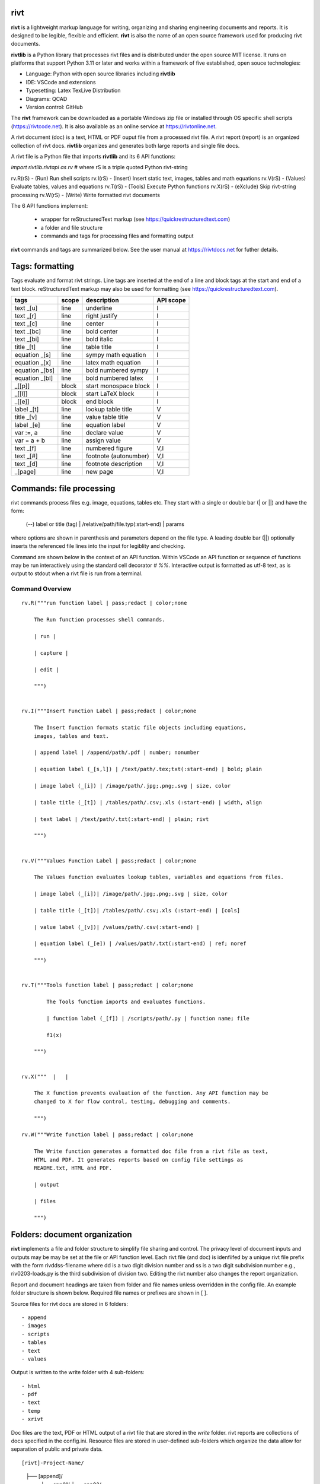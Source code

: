 rivt
----

**rivt** is a lightweight markup language for writing, organizing and
sharing engineering documents and reports. It is designed to be legible,
flexible and efficient. **rivt** is also the name of an open source framework
used for producing rivt documents.

**rivtlib** is a Python library that processes rivt files and is distributed
under the open source MIT license. It runs on platforms that support Python
3.11 or later and works within a framework of five established, open souce
technologies:

- Language: Python with open source libraries including **rivtlib**
- IDE: VSCode and extensions
- Typesetting: Latex TexLive Distribution
- Diagrams: QCAD
- Version control: GitHub

The **rivt** framework can be downloaded as a portable Windows zip file or
installed through OS specific shell scripts (https://rivtcode.net). It is also
available as an online service at https://rivtonline.net.

A rivt document (doc) is a text, HTML or PDF ouput file from a processed rivt
file. A rivt report (report) is an organized collection of rivt docs.
**rivtlib** organizes and generates both large reports and single file docs.

A rivt file is a Python file that imports **rivtlib** and its 6 API
functions:

*import rivtlib.rivtapi as rv* 
# where rS is a triple quoted Python rivt-string

rv.R(rS) - (Run) Run shell scripts 
rv.I(rS) - (Insert) Insert static text, images, tables and math equations 
rv.V(rS) - (Values) Evaluate tables, values and equations 
rv.T(rS) - (Tools) Execute Python functions
rv.X(rS) - (eXclude) Skip rivt-string processing 
rv.W(rS) - (Write) Write formatted rivt documents 


The 6 API functions implement:

    - wrapper for reStructuredText markup (see https://quickrestructuredtext.com)

    - a folder and file structure

    - commands and tags for processing files and formatting output
    
**rivt** commands and tags are summarized below. See the user manual at
https://rivtdocs.net for futher details.


Tags: formatting
-----------------

Tags evaluate and format rivt strings. Line tags are inserted at the end
of a line and block tags at the start and end of a text block.
reStructuredText markup may also be used for formatting (see
https://quickrestructuredtext.com).

===================== ========= ========================== ==================
 tags                   scope       description               API scope  
===================== ========= ========================== ==================
text _[u]               line        underline                   I                             
text _[r]               line        right justify               I                        
text _[c]               line        center                      I                 
text _[bc]              line        bold center                 I     
text _[bi]              line        bold italic                 I
title _[t]              line        table title                 I
equation _[s]           line        sympy math equation         I
equation _[x]           line        latex math equation         I                           
equation _[bs]          line        bold numbered sympy         I     
equation _[bl]          line        bold numbered latex         I    
_[[p]]                  block       start monospace block       I 
_[[l]]                  block       start LaTeX block           I
_[[e]]                  block       end block                   I
label _[t]              line        lookup table title          V             
title _[v]              line        value table title           V                                
label _[e]              line        equation label              V                                
var :=, a               line        declare value               V
var = a + b             line        assign value                V
text _[f]               line        numbered figure             V,I
text _[#]               line        footnote (autonumber)       V,I
text _[d]               line        footnote description        V,I   
_[page]                 line        new page                    V,I
===================== ========= ========================== ==================


Commands: file processing
--------------------------

rivt commands process files e.g. image, equations, tables etc. They start with
a single or double bar (| or ||) and have the form:

    | (--) label or title (tag) | /relative/path/file.typ(:start-end) | params

where options are shown in parenthesis and parameters depend on the file type.
A leading double bar (||) optionally inserts the referenced file lines into the
input for legiblity and checking.

Command are shown below in the context of an API function. Within VSCode an API
function or sequence of functions may be run interactively using the standard
cell decorator *# %%*. Interactive output is formatted as utf-8 text, as is
output to stdout when a rivt file is run from a terminal.

================================================================================
                        Command Overview
================================================================================

::

    rv.R("""run function label | pass;redact | color;none
    
        The Run function processes shell commands.
        
        | run |
        
        | capture | 
        
        | edit |
        
        """)
    
    
    rv.I("""Insert Function Label | pass;redact | color;none
                            
        The Insert function formats static file objects including equations,
        images, tables and text.
                
        | append label | /append/path/.pdf | number; nonumber       
    
        | equation label (_[s,l]) | /text/path/.tex;txt(:start-end) | bold; plain
        
        | image label (_[i]) | /image/path/.jpg;.png;.svg | size, color
    
        | table title (_[t]) | /tables/path/.csv;.xls (:start-end) | width, align
    
        | text label | /text/path/.txt(:start-end) | plain; rivt
    
        """)
    
    
    rv.V("""Values Function Label | pass;redact | color;none
                
        The Values function evaluates lookup tables, variables and equations from files.
    
        | image label (_[i])| /image/path/.jpg;.png;.svg | size, color
    
        | table title (_[t])| /tables/path/.csv;.xls (:start-end) | [cols]
    
        | value label (_[v])| /values/path/.csv(:start-end) | 
    
        | equation label (_[e]) | /values/path/.txt(:start-end) | ref; noref
    
        """)
      
    
    rv.T("""Tools function label | pass;redact | color;none
    
            The Tools function imports and evaluates functions.
                    
            | function label (_[f]) | /scripts/path/.py | function name; file
            
            f1(x)
    
        """)
    
    
    rv.X("""  |   |
    
        The X function prevents evaluation of the function. Any API function may be
        changed to X for flow control, testing, debugging and comments.
    
        """)
    
    rv.W("""Write function label | pass;redact | color;none
    
        The Write function generates a formatted doc file from a rivt file as text,
        HTML and PDF. It generates reports based on config file settings as
        README.txt, HTML and PDF.
    
        | output
        
        | files
    
        """)


Folders: document organization 
------------------------------

**rivt** implements a file and folder structure to simplify file sharing and
control. The privacy level of document inputs and outputs may be may be set at
the file or API function level. Each rivt file (and doc) is idenfiifed by a
unique rivt file prefix with the form rivddss-filename where dd is a two digit
division number and ss is a two digit subdivision number e.g., riv0203-loads.py
is the third subdivision of division two. Editing the rivt number also changes
the report organization.

Report and document headings are taken from folder and file names unless
overridden in the config file. An example folder structure is shown below.
Required file names or prefixes are shown in [ ].

Source files for rivt docs are stored in 6 folders::

    - append
    - images
    - scripts
    - tables
    - text
    - values

Output is written to the write folder with 4 sub-folders::

    - html
    - pdf
    - text
    - temp
    - xrivt

Doc files are the text, PDF or HTML output of a rivt file that are stored in
the *write* folder. rivt reports are collections of docs specified in the
config.ini. Resource files are stored in user-defined sub-folders which
organize the data allow for separation of public and private data.

::

[rivt]-Project-Name/               
    ├── [append]/            
        ├── app01/  
        └── app02/  
            ├── attach3.pdf                   
            └── attach4.pdf
    ├── [images]/            
        ├── img01/  
        └── img02/  
            ├── image3.jpg                   
            └── image4.jpg
    ├── [scripts]/
        ├── py01/                 
        └── py02/  
            ├── function3.py
            └── function4.py               
        ├── run01/  
        └── run02/  
            ├── script3.bat
            └── script4.sh  
    ├── [tables]/            
        ├── tbl01/  
        └── tbl02/  
            ├── table3.csv                   
            └── table4.csv
    ├── [text]/            
        ├── tex01/  
        ├── tex02/  
            ├── latex3.tex
            └── latex4.tex
        ├── txt01/  
        └── txt02/  
            ├── text3.txt                   
            └── text4.txt
    ├── [values]/                 
        ├── dat01/  
        ├── dat02/  
            ├── table3.csv                   
            └── table4.csv
        ├── equ01/                      
        ├── equ02/                    
            ├── equation1.txt      
            └── equation2.txt       
        ├── val01/                    
        └── val02/                    
            ├── values3.csv      
            └── values4.csv       
    ├── [write]/                        (output files)    
        ├── [html]/                     
            └── riv0101-codes.html      (html files)
                riv0202-frames.html
                Project-Name.html       (html report) 
        ├── [pdf]/                      
            └── riv0101-codes.pdf       (pdf files)        
                riv0202-frames.pdf
                Project-Name.pdf        (pdf report)        
        ├── [temp]/                     (temp files)     
            └── temp-files.tex
        └── [text]/                     
            └── riv0101-codes.txt       (text output)
                riv0201-frames.txt
        └── [xrivt-redacted]/            
            └── README.txt              (redacted report)
                xriv0101-codes.py       (redacted files)
                xriv0102-loads.py
                xriv0201-walls.py       
    └── config.ini                      (rivt config file)
        README.txt                      (searchable report in public repo)
        riv0000-report.py               (rivt input files)
        riv0101-codes.py
        riv0102-loads.py
        riv0201-walls.py
        riv0202-frames.py



Example rivt file
-----------------------------------------------------------------------------
API functions start in column 1. rivt-strings are indented 4 spaces (for
legibility and code folding).A rivt doc is assembled by each function in order
of the input order. Each function also, optionally, defines a doc section.

import rivtlib.rivtapi as rv

rv.R("""Run function | pass; redact | nocolor; color code

    The Run function processes shell commands.

    Each API function defines a new document section. The first line is a
    heading line which includes the section heading, a parameter for redacting
    sections in a mirror file intended for public sharing, and a parameter for
    the background color for the section. If the section heading is preceded by
    two dashes (--) the section is continued from the prior section without
    introducting a new number.
    
    File formatting follows pep8 and ruff. API functions start in column one.
    All other lines are indented 4 spaces to facilitate section folding,
    bookmarks and legibility.

    """)

rv.I("""Insert function | pass; redact | nocolor 

    The Insert function formats static objects including images, tables,
    equations and text.

    ||text | data01/describe.txt | rivt     

    The table command inserts and formats tabular data from csv or xls files.
    The _[t] tag formats and autonumbers table titles.

    A table title  _[t]
    || table | data/file.csv | 60,r

    The image command inserts and formats image data from png or jpg files. The
    _[f] tag formats and autonumbers figures.
        
    A figure caption _[f]
    || image | data/f1.png | 50

    Two images may be placed side by side as follows:

    The first figure caption  _[f]
    The second figure caption  _[f]
    || image | private/image/f2.png, private/image/f3.png | 45,35
    
    The tags _[x] and _[s] format LaTeX and sympy equations:

    \gamma = \frac{5}{x+y} + 3  _[x] 

    x = 32 + (y/2)  _[s]

    """)

rv.V("""Values function |  pass; redact | nocolor 

    The Values fucntion evaluates variables and equations. 
    
    The equal tag declares a value. A sequence of declared values terminated
    with a blank line is formatted as a table.
    
    Example of assignment list _[t]
    f1 = 10.1 * LBF |LBF, N| a force value
    d1 = 12.1 * IN  |IN, CM| a length value

    An equation tag provides an equation description and number. A colon-equal
    tag assigns a value and specifies the result units and the output decimal
    places printed in the result and equation.

    Example equation - Area of circle  _[e]
    a1 := 3.14(d1/2)^2 | IN^2, CM^2 | 1,2

    || declare | data01/values02.csv
    
    The declare command imports values from the csv file written by rivt when
    processing values in other documents. 

    """)

rv.T("""Tools function | pass; redact | nocolor

    The Tools function processes Python code.
        
    """)


rv.X("""Any text 

    Changing a function to X skips evaluation of that function. Its purposes
    include review commenting and debugging.

    """) 

rv.W("""Write function | pass; redact | nocolor

    The Write function generates docs and reports.

    | docs |
 
    | report |

    """)


VSCode rivt profile
-------------------

============== ==============================================================
Snippets/Keys            description
============== ==============================================================

run             API Run function
ins             API Insert function   
val             API Values function
too             API Tools function
wri             API Write function


alt+q                rewrap paragraph with hard line feeds (80 default)
alt+p                open file under cursor
alt+.                select correct spelling under cursor
alt+8                insert date
alt+9                insert time

ctl+1                focus on first editor
ctl+2                focus on next editor
ctl+3                focus on previous editor
ctl+8                focus on explorer pane
ctl+9                focus on github pane    

ctl+alt+x            reload window
ctl+alt+[            reload window
ctl+alt+]            unfold all code
ctl+alt+u            unfold all code
ctl+alt+f            fold code level 2 (rivt sections visible)
ctl+alt+a            fold code - all levels
ctl+alt+t            toggle local fold
ctl+alt+e            toggle explorer sort order
ctl+alt+s            toggle spell check
ctl+alt+g            next editor group

ctl+shift+u          open URL under cursor in browser
ctl+shift+s          open GitHub README search for rivt
ctl+shift+a          commit all 
ctl+shift+z          commit the current editor
ctl+shift+x          post to remote   
============== ==============================================================


============================================== ===============================
Extensions                                       description
============================================== ===============================

BUTTONS
tombonnike.vscode-status-bar-format-toggle          format button
gsppvo.vscode-commandbar                            command buttons
AdamAnand.adamstool                                 command buttons
nanlei.save-all                                     save all button
Ho-Wan.setting-toggle                               toggle settings
yasukotelin.toggle-panel                            toggle panel
fabiospampinato.vscode-commands                     user command buttons
jerrygoyal.shortcut-menu-bar                        menu bar

EDITING 
henryclayton.context-menu-toggle-comments           toggle comments
TroelsDamgaard.reflow-paragraph                     wrap paragraph
streetsidesoftware.code-spell-checker               spell check
jmviz.quote-list                                    quote elements in a list
njpwerner.autodocstring                             insert doc string
oijaz.unicode-latex                                 unicode symbols from latex
jsynowiec.vscode-insertdatestring                   insert date string
janisdd.vscode-edit-csv                             csv editor

VIEWS
GrapeCity.gc-excelviewer                            excel viewer
SimonSiefke.svg-preview                             svg viewer
tomoki1207.pdf                                      pdf viewer
RandomFractalsInc.vscode-data-preview               data viewing tools
Fr43nk.seito-openfile                               open file from path
vikyd.vscode-fold-level                             line folding tool
file-icons.file-icons                               icon library
tintinweb.vscode-inline-bookmarks                   inline bookmarks

MANAGEMENT
alefragnani.project-manager                         folder, project management
Anjali.clipboard-history                            clipboard history
dionmunk.vscode-notes                               notepad
hbenl.vscode-test-explorer                          test explorer
mightycoco.fsdeploy                                 save file to second location
lyzerk.linecounter                                  count lines in files
sandcastle.vscode-open                              open files in default app
zjffun.snippetsmanager                              snippet manager
spmeesseman.vscode-taskexplorer                     task explorer

GITHUB
GitHub.codespaces                                   run files in codespaces
GitHub.remotehub                                    run remote files
ettoreciprian.vscode-websearch                      search github within VSCode
donjayamanne.githistory                             git history
MichaelCurrin.auto-commit-msg                       git auto commit message     
github.vscode-github-actions                        github actions
GitHub.vscode-pull-request-github                   github pull request
k9982874.github-gist-explorer                       gist explorer
vsls-contrib.gistfs                                 gist tools

PYTHON
ms-python.autopep8                                  python pep8 formatting
ms-python.isort                                     python sort imports
donjayamanne.python-environment-manager             python library list
ms-python.python                                    python tools
ms-python.vscode-pylance                            python language server
ms-toolsai.jupyter                                  jupyter tools
ms-toolsai.jupyter-keymap                           jupyter tools
ms-toolsai.jupyter-renderers                        jupyter tools
ms-toolsai.vscode-jupyter-cell-tags                 jupyter tools
ms-toolsai.vscode-jupyter-slideshow                 jupyter tools

LANGUAGES 
qwtel.sqlite-viewer                                 sqlite tools
RDebugger.r-debugger                                R tools
REditorSupport.r                                    R tools
ms-vscode-remote.remote-wsl                         windows linux tools
James-Yu.latex-workshop                             latex tools
lextudio.restructuredtext                           restructured text tools
trond-snekvik.simple-rst                            restructured syntax
yzane.markdown-pdf                                  markdown to pdf
yzhang.markdown-all-in-one                          markdown tools
============================================== ===============================

